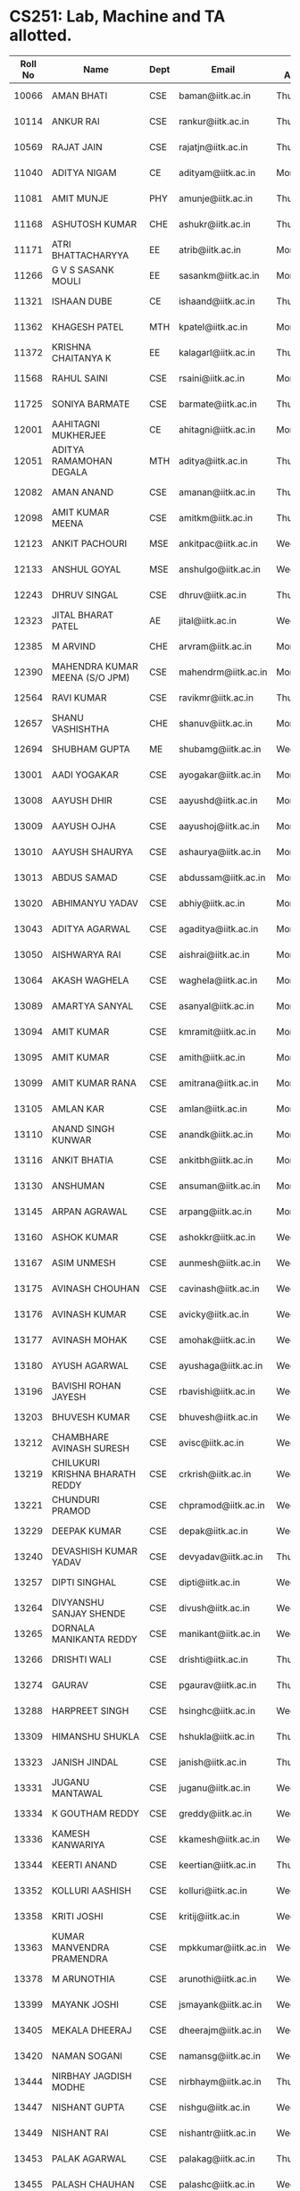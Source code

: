 * CS251: Lab, Machine and TA allotted.

| Roll No | Name                            | Dept | Email               | Day Allotted | Machine Allotted | TA          |
|---------+---------------------------------+------+---------------------+--------------+------------------+-------------|
|   10066 | AMAN BHATI                      | CSE  | baman@iitk.ac.in    | Thursday     | P/CSE/2011-12/29 | Shubhdeep   |
|   10114 | ANKUR RAI                       | CSE  | rankur@iitk.ac.in   | Thursday     | P/CSE/2011-12/42 | Shubhdeep   |
|   10569 | RAJAT JAIN                      | CSE  | rajatjn@iitk.ac.in  | Thursday     | P/CSE/2011-12/53 | Shubhdeep   |
|   11040 | ADITYA NIGAM                    | CE   | adityam@iitk.ac.in  | Monday       | P/CSE/2011-12/1  | Dhruv       |
|   11081 | AMIT MUNJE                      | PHY  | amunje@iitk.ac.in   | Thursday     | P/CSE/2011-12/54 | Shubhdeep   |
|   11168 | ASHUTOSH KUMAR                  | CHE  | ashukr@iitk.ac.in   | Thursday     | P/CSE/2011-12/55 | Shubhdeep   |
|   11171 | ATRI BHATTACHARYYA              | EE   | atrib@iitk.ac.in    | Monday       | P/CSE/2011-12/3  | Dhruv       |
|   11266 | G V S SASANK MOULI              | EE   | sasankm@iitk.ac.in  | Monday       | P/CSE/2011-12/4  | Dhruv       |
|   11321 | ISHAAN DUBE                     | CE   | ishaand@iitk.ac.in  | Thursday     | P/CSE/2011-12/25 | Shubhdeep   |
|   11362 | KHAGESH PATEL                   | MTH  | kpatel@iitk.ac.in   | Monday       | P/CSE/2011-12/5  | Dhruv       |
|   11372 | KRISHNA CHAITANYA K             | EE   | kalagarl@iitk.ac.in | Thursday     | P/CSE/2011-12/57 | Shubhdeep   |
|   11568 | RAHUL SAINI                     | CSE  | rsaini@iitk.ac.in   | Monday       | P/CSE/2011-12/6  | Dhruv       |
|   11725 | SONIYA BARMATE                  | CSE  | barmate@iitk.ac.in  | Thursday     | P/CSE/2011-12/52 | Soumya Roy  |
|   12001 | AAHITAGNI MUKHERJEE             | CE   | ahitagni@iitk.ac.in | Monday       | P/CSE/2011-12/7  | Dhruv       |
|   12051 | ADITYA RAMAMOHAN DEGALA         | MTH  | aditya@iitk.ac.in   | Thursday     | P/CSE/2011-12/58 | Shubhdeep   |
|   12082 | AMAN ANAND                      | CSE  | amanan@iitk.ac.in   | Thursday     | P/CSE/2011-12/43 | Soumya Roy  |
|   12098 | AMIT KUMAR MEENA                | CSE  | amitkm@iitk.ac.in   | Thursday     | P/CSE/2011-12/44 | Soumya Roy  |
|   12123 | ANKIT PACHOURI                  | MSE  | ankitpac@iitk.ac.in | Wednesday    | P/CSE/2011-12/54 | Gurpreet    |
|   12133 | ANSHUL GOYAL                    | MSE  | anshulgo@iitk.ac.in | Wednesday    | P/CSE/2011-12/55 | Gurpreet    |
|   12243 | DHRUV SINGAL                    | CSE  | dhruv@iitk.ac.in    | Thursday     | P/CSE/2011-12/59 | Soumya Roy  |
|   12323 | JITAL BHARAT PATEL              | AE   | jital@iitk.ac.in    | Wednesday    | P/CSE/2011-12/25 | Gurpreet    |
|   12385 | M ARVIND                        | CHE  | arvram@iitk.ac.in   | Monday       | P/CSE/2011-12/8  | Dhruv       |
|   12390 | MAHENDRA KUMAR MEENA (S/O JPM)  | CSE  | mahendrm@iitk.ac.in | Monday       | P/CSE/2011-12/9  | Dhruv       |
|   12564 | RAVI KUMAR                      | CSE  | ravikmr@iitk.ac.in  | Thursday     | P/CSE/2011-12/60 | Soumya Roy  |
|   12657 | SHANU VASHISHTHA                | CHE  | shanuv@iitk.ac.in   | Monday       | P/CSE/2011-12/10 | Dhruv       |
|   12694 | SHUBHAM GUPTA                   | ME   | shubamg@iitk.ac.in  | Wednesday    | P/CSE/2011-12/58 | Gurpreet    |
|   13001 | AADI YOGAKAR                    | CSE  | ayogakar@iitk.ac.in | Monday       | P/CSE/2011-12/11 | Rahul       |
|   13008 | AAYUSH DHIR                     | CSE  | aayushd@iitk.ac.in  | Monday       | P/CSE/2011-12/12 | Rahul       |
|   13009 | AAYUSH OJHA                     | CSE  | aayushoj@iitk.ac.in | Monday       | P/CSE/2011-12/13 | Rahul       |
|   13010 | AAYUSH SHAURYA                  | CSE  | ashaurya@iitk.ac.in | Monday       | P/CSE/2011-12/14 | Rahul       |
|   13013 | ABDUS SAMAD                     | CSE  | abdussam@iitk.ac.in | Monday       | P/CSE/2011-12/15 | Rahul       |
|   13020 | ABHIMANYU YADAV                 | CSE  | abhiy@iitk.ac.in    | Monday       | P/CSE/2011-12/16 | Rahul       |
|   13043 | ADITYA AGARWAL                  | CSE  | agaditya@iitk.ac.in | Monday       | P/CSE/2011-12/17 | Rahul       |
|   13050 | AISHWARYA RAI                   | CSE  | aishrai@iitk.ac.in  | Monday       | P/CSE/2011-12/18 | Rahul       |
|   13064 | AKASH WAGHELA                   | CSE  | waghela@iitk.ac.in  | Monday       | P/CSE/2011-12/32 | Rahul       |
|   13089 | AMARTYA SANYAL                  | CSE  | asanyal@iitk.ac.in  | Monday       | P/CSE/2011-12/20 | Rahul       |
|   13094 | AMIT KUMAR                      | CSE  | kmramit@iitk.ac.in  | Monday       | P/CSE/2011-12/21 | Kratika     |
|   13095 | AMIT KUMAR                      | CSE  | amith@iitk.ac.in    | Monday       | P/CSE/2011-12/35 | Kratika     |
|   13099 | AMIT KUMAR RANA                 | CSE  | amitrana@iitk.ac.in | Monday       | P/CSE/2011-12/23 | Kratika     |
|   13105 | AMLAN KAR                       | CSE  | amlan@iitk.ac.in    | Monday       | P/CSE/2011-12/24 | Kratika     |
|   13110 | ANAND SINGH KUNWAR              | CSE  | anandk@iitk.ac.in   | Monday       | P/CSE/2011-12/33 | Kratika     |
|   13116 | ANKIT BHATIA                    | CSE  | ankitbh@iitk.ac.in  | Monday       | P/CSE/2011-12/48 | Kratika     |
|   13130 | ANSHUMAN                        | CSE  | ansuman@iitk.ac.in  | Monday       | P/CSE/2011-12/56 | Kratika     |
|   13145 | ARPAN AGRAWAL                   | CSE  | arpang@iitk.ac.in   | Monday       | P/CSE/2011-12/36 | Kratika     |
|   13160 | ASHOK KUMAR                     | CSE  | ashokkr@iitk.ac.in  | Wednesday    | P/CSE/2011-12/1  | Abhimanyu   |
|   13167 | ASIM UNMESH                     | CSE  | aunmesh@iitk.ac.in  | Wednesday    | P/CSE/2011-12/2  | Abhimanyu   |
|   13175 | AVINASH CHOUHAN                 | CSE  | cavinash@iitk.ac.in | Wednesday    | P/CSE/2011-12/3  | Abhimanyu   |
|   13176 | AVINASH KUMAR                   | CSE  | avicky@iitk.ac.in   | Wednesday    | P/CSE/2011-12/4  | Abhimanyu   |
|   13177 | AVINASH MOHAK                   | CSE  | amohak@iitk.ac.in   | Wednesday    | P/CSE/2011-12/5  | Abhimanyu   |
|   13180 | AYUSH AGARWAL                   | CSE  | ayushaga@iitk.ac.in | Wednesday    | P/CSE/2011-12/6  | Abhimanyu   |
|   13196 | BAVISHI ROHAN JAYESH            | CSE  | rbavishi@iitk.ac.in | Wednesday    | P/CSE/2011-12/7  | Abhimanyu   |
|   13203 | BHUVESH KUMAR                   | CSE  | bhuvesh@iitk.ac.in  | Wednesday    | P/CSE/2011-12/8  | Abhimanyu   |
|   13212 | CHAMBHARE AVINASH SURESH        | CSE  | avisc@iitk.ac.in    | Wednesday    | P/CSE/2011-12/9  | Abhimanyu   |
|   13219 | CHILUKURI KRISHNA BHARATH REDDY | CSE  | crkrish@iitk.ac.in  | Wednesday    | P/CSE/2011-12/10 | Abhimanyu   |
|   13221 | CHUNDURI PRAMOD                 | CSE  | chpramod@iitk.ac.in | Wednesday    | P/CSE/2011-12/11 | Amit        |
|   13229 | DEEPAK KUMAR                    | CSE  | depak@iitk.ac.in    | Wednesday    | P/CSE/2011-12/12 | Amit        |
|   13240 | DEVASHISH KUMAR YADAV           | CSE  | devyadav@iitk.ac.in | Thursday     | P/CSE/2011-12/15 | Dawood      |
|   13257 | DIPTI SINGHAL                   | CSE  | dipti@iitk.ac.in    | Wednesday    | P/CSE/2011-12/13 | Amit        |
|   13264 | DIVYANSHU SANJAY SHENDE         | CSE  | divush@iitk.ac.in   | Wednesday    | P/CSE/2011-12/14 | Amit        |
|   13265 | DORNALA MANIKANTA REDDY         | CSE  | manikant@iitk.ac.in | Wednesday    | P/CSE/2011-12/15 | Amit        |
|   13266 | DRISHTI WALI                    | CSE  | drishti@iitk.ac.in  | Thursday     | P/CSE/2011-12/62 | Soumya Roy  |
|   13274 | GAURAV                          | CSE  | pgaurav@iitk.ac.in  | Thursday     | P/CSE/2011-12/20 | Dawood      |
|   13288 | HARPREET SINGH                  | CSE  | hsinghc@iitk.ac.in  | Wednesday    | P/CSE/2011-12/16 | Amit        |
|   13309 | HIMANSHU SHUKLA                 | CSE  | hshukla@iitk.ac.in  | Thursday     | P/CSE/2011-12/47 | Soumya Roy  |
|   13323 | JANISH JINDAL                   | CSE  | janish@iitk.ac.in   | Thursday     | P/CSE/2011-12/23 | Prashant    |
|   13331 | JUGANU MANTAWAL                 | CSE  | juganu@iitk.ac.in   | Wednesday    | P/CSE/2011-12/17 | Amit        |
|   13334 | K GOUTHAM REDDY                 | CSE  | greddy@iitk.ac.in   | Wednesday    | P/CSE/2011-12/18 | Amit        |
|   13336 | KAMESH KANWARIYA                | CSE  | kkamesh@iitk.ac.in  | Wednesday    | P/CSE/2011-12/32 | Amit        |
|   13344 | KEERTI ANAND                    | CSE  | keertian@iitk.ac.in | Thursday     | P/CSE/2011-12/49 | Soumya Roy  |
|   13352 | KOLLURI AASHISH                 | CSE  | kolluri@iitk.ac.in  | Wednesday    | P/CSE/2011-12/20 | Amit        |
|   13358 | KRITI JOSHI                     | CSE  | kritij@iitk.ac.in   | Wednesday    | P/CSE/2011-12/21 | Salman      |
|   13363 | KUMAR MANVENDRA PRAMENDRA       | CSE  | mpkkumar@iitk.ac.in | Wednesday    | P/CSE/2011-12/35 | Salman      |
|   13378 | M ARUNOTHIA                     | CSE  | arunothi@iitk.ac.in | Wednesday    | P/CSE/2011-12/23 | Salman      |
|   13399 | MAYANK JOSHI                    | CSE  | jsmayank@iitk.ac.in | Wednesday    | P/CSE/2011-12/24 | Salman      |
|   13405 | MEKALA DHEERAJ                  | CSE  | dheerajm@iitk.ac.in | Wednesday    | P/CSE/2011-12/33 | Salman      |
|   13420 | NAMAN SOGANI                    | CSE  | namansg@iitk.ac.in  | Wednesday    | P/CSE/2011-12/48 | Salman      |
|   13444 | NIRBHAY JAGDISH MODHE           | CSE  | nirbhaym@iitk.ac.in | Thursday     | P/CSE/2011-12/50 | Soumya Roy  |
|   13447 | NISHANT GUPTA                   | CSE  | nishgu@iitk.ac.in   | Wednesday    | P/CSE/2011-12/56 | Salman      |
|   13449 | NISHANT RAI                     | CSE  | nishantr@iitk.ac.in | Wednesday    | P/CSE/2011-12/36 | Salman      |
|   13453 | PALAK AGARWAL                   | CSE  | palakag@iitk.ac.in  | Thursday     | P/CSE/2011-12/51 | Soumya Roy  |
|   13455 | PALASH CHAUHAN                  | CSE  | palashc@iitk.ac.in  | Wednesday    | P/CSE/2011-12/37 | Salman      |
|   13458 | PAMPANA SAI KISHAN              | CSE  | pkishan@iitk.ac.in  | Wednesday    | P/CSE/2011-12/38 | Salman      |
|   13460 | PANKAJ KUMAR SINGH              | CSE  | kspankaj@iitk.ac.in | Wednesday    | P/CSE/2011-12/39 | Gurpreet    |
|   13463 | PANYAM GOWTHAM SAI              | CSE  | gowtham@iitk.ac.in  | Wednesday    | P/CSE/2011-12/40 | Gurpreet    |
|   13464 | PARAG BANSAL                    | CSE  | paragb@iitk.ac.in   | Wednesday    | P/CSE/2011-12/29 | Gurpreet    |
|   13465 | PATEL JEET SHAILESHKUMAR        | CSE  | jeetp@iitk.ac.in    | Wednesday    | P/CSE/2011-12/42 | Gurpreet    |
|   13474 | PIYUSH MOHAPATRA                | CSE  | mppiyush@iitk.ac.in | Wednesday    | P/CSE/2011-12/53 | Gurpreet    |
|   13477 | PIYUSH SNEH TIRKEY              | CSE  | psneh@iitk.ac.in    | Wednesday    | P/CSE/2011-12/57 | Gurpreet    |
|   13480 | PRABHANSHU ABHISHEK             | CSE  | pabhi@iitk.ac.in    | Monday       | P/CSE/2011-12/38 | Kratika     |
|   13491 | PRANAV VAISH                    | CSE  | vaish@iitk.ac.in    | Monday       | P/CSE/2011-12/39 | Guddu Kumar |
|   13493 | PRANSHU GUPTA                   | CSE  | pranshug@iitk.ac.in | Monday       | P/CSE/2011-12/40 | Guddu Kumar |
|   13496 | PRASHANT KUMAR                  | CSE  | prshntk@iitk.ac.in  | Monday       | P/CSE/2011-12/29 | Guddu Kumar |
|   13508 | PREETANSH GOYAL                 | CSE  | preetg@iitk.ac.in   | Monday       | P/CSE/2011-12/42 | Guddu Kumar |
|   13509 | PREYANSH MITHARWAL              | CSE  | preyansh@iitk.ac.in | Monday       | P/CSE/2011-12/53 | Guddu Kumar |
|   13510 | PRINCE KHATARKAR                | CSE  | kprince@iitk.ac.in  | Monday       | P/CSE/2011-12/54 | Guddu Kumar |
|   13523 | R SUNDARARAJAN                  | CSE  | rsundar@iitk.ac.in  | Monday       | P/CSE/2011-12/55 | Guddu Kumar |
|   13525 | RACHITA CHHAPARIA               | CSE  | rachitac@iitk.ac.in | Monday       | P/CSE/2011-12/25 | Guddu Kumar |
|   13532 | RAHUL KUMAR                     | CSE  | rkrahul@iitk.ac.in  | Monday       | P/CSE/2011-12/37 | Kratika     |
|   13533 | RAHUL KUMAR WADBUDE             | CSE  | warahul@iitk.ac.in  | Monday       | P/CSE/2011-12/57 | Guddu Kumar |
|   13538 | RAHUL TUDU                      | CSE  | trahul@iitk.ac.in   | Monday       | P/CSE/2011-12/58 | Guddu Kumar |
|   13546 | RAJNESH KUMAR MEENA             | CSE  | rajnesh@iitk.ac.in  | Thursday     | P/CSE/2011-12/1  | Harpreet    |
|   13561 | RAYAVARAPU NARASIMHA VISWANADH  | CSE  | rnvissu@iitk.ac.in  | Thursday     | P/CSE/2011-12/2  | Harpreet    |
|   13564 | REVANT TEOTIA                   | CSE  | trevant@iitk.ac.in  | Thursday     | P/CSE/2011-12/3  | Harpreet    |
|   13572 | RISHABH GUPTA                   | CSE  | rishgup@iitk.ac.in  | Thursday     | P/CSE/2011-12/4  | Harpreet    |
|   13594 | SACHIN KUMAR                    | CSE  | sachinkr@iitk.ac.in | Thursday     | P/CSE/2011-12/5  | Harpreet    |
|   13601 | SAHIL GROVER                    | CSE  | gsahil@iitk.ac.in   | Thursday     | P/CSE/2011-12/6  | Harpreet    |
|   13616 | SANDIPAN MANDAL                 | CSE  | mandals@iitk.ac.in  | Thursday     | P/CSE/2011-12/7  | Harpreet    |
|   13617 | SANJANA GARG                    | CSE  | gsanjana@iitk.ac.in | Thursday     | P/CSE/2011-12/8  | Harpreet    |
|   13618 | SANJARI SRIVASTAVA              | CSE  | sanjari@iitk.ac.in  | Thursday     | P/CSE/2011-12/9  | Harpreet    |
|   13623 | SARANSH SRIVASTAVA              | CSE  | ssaransh@iitk.ac.in | Thursday     | P/CSE/2011-12/10 | Harpreet    |
|   13624 | SARTHAK GARG                    | CSE  | gsarthak@iitk.ac.in | Thursday     | P/CSE/2011-12/11 | Dawood      |
|   13652 | SHASWAT CHAUBEY                 | CSE  | schaubey@iitk.ac.in | Thursday     | P/CSE/2011-12/12 | Dawood      |
|   13655 | SHIV SHANKAR AZAD               | CSE  | shivazad@iitk.ac.in | Thursday     | P/CSE/2011-12/13 | Dawood      |
|   13660 | SHIVAM MALHOTRA                 | CSE  | mshivam@iitk.ac.in  | Thursday     | P/CSE/2011-12/14 | Dawood      |
|   13671 | SHRUTI BHARGAVA                 | CSE  | shrutib@iitk.ac.in  | Thursday     | P/CSE/2011-12/16 | Dawood      |
|   13674 | SHUBHAM AGRAWAL                 | CSE  | subm@iitk.ac.in     | Thursday     | P/CSE/2011-12/17 | Dawood      |
|   13683 | SHUBHAM JAIN                    | CSE  | shubhja@iitk.ac.in  | Thursday     | P/CSE/2011-12/18 | Dawood      |
|   13706 | SONKAMBLE MANISHMURLIDHAR       | CSE  | manishs@iitk.ac.in  | Thursday     | P/CSE/2011-12/32 | Dawood      |
|   13708 | SOUMYA GAYEN                    | CSE  | gsoumya@iitk.ac.in  | Thursday     | P/CSE/2011-12/21 | Prashant    |
|   13709 | SOURAV ANAND                    | CSE  | souravan@iitk.ac.in | Thursday     | P/CSE/2011-12/35 | Prashant    |
|   13742 | TARUN KUMAR                     | CSE  | tarunkr@iitk.ac.in  | Thursday     | P/CSE/2011-12/24 | Prashant    |
|   13744 | TEEKAM CHAND MANDAN             | CSE  | tcmandan@iitk.ac.in | Thursday     | P/CSE/2011-12/33 | Prashant    |
|   13754 | UTKARSH AGARWAL                 | CSE  | utkarsha@iitk.ac.in | Thursday     | P/CSE/2011-12/48 | Prashant    |
|   13755 | UTKARSH GUPTA                   | CSE  | gutkarsh@iitk.ac.in | Thursday     | P/CSE/2011-12/56 | Prashant    |
|   13760 | VAIBHAV KUMAR                   | CSE  | vaibhvk@iitk.ac.in  | Thursday     | P/CSE/2011-12/36 | Prashant    |
|   13767 | VANDANA GAUTAM                  | CSE  | vandanag@iitk.ac.in | Thursday     | P/CSE/2011-12/37 | Prashant    |
|   13779 | VEMULA AKHIL                    | CSE  | vakhil@iitk.ac.in   | Thursday     | P/CSE/2011-12/38 | Prashant    |
|   13788 | VIKAS JAIN                      | CSE  | vikasj@iitk.ac.in   | Thursday     | P/CSE/2011-12/39 | Shubhdeep   |
|   13806 | VIVEK VERMA                     | CSE  | vivk@iitk.ac.in     | Thursday     | P/CSE/2011-12/40 | Shubhdeep   |
|   13819 | ATANU CHAKRABORTY               | CSE  | atanu@iitk.ac.in    | Monday       | P/CSE/2011-12/2  | Dhruv       |
